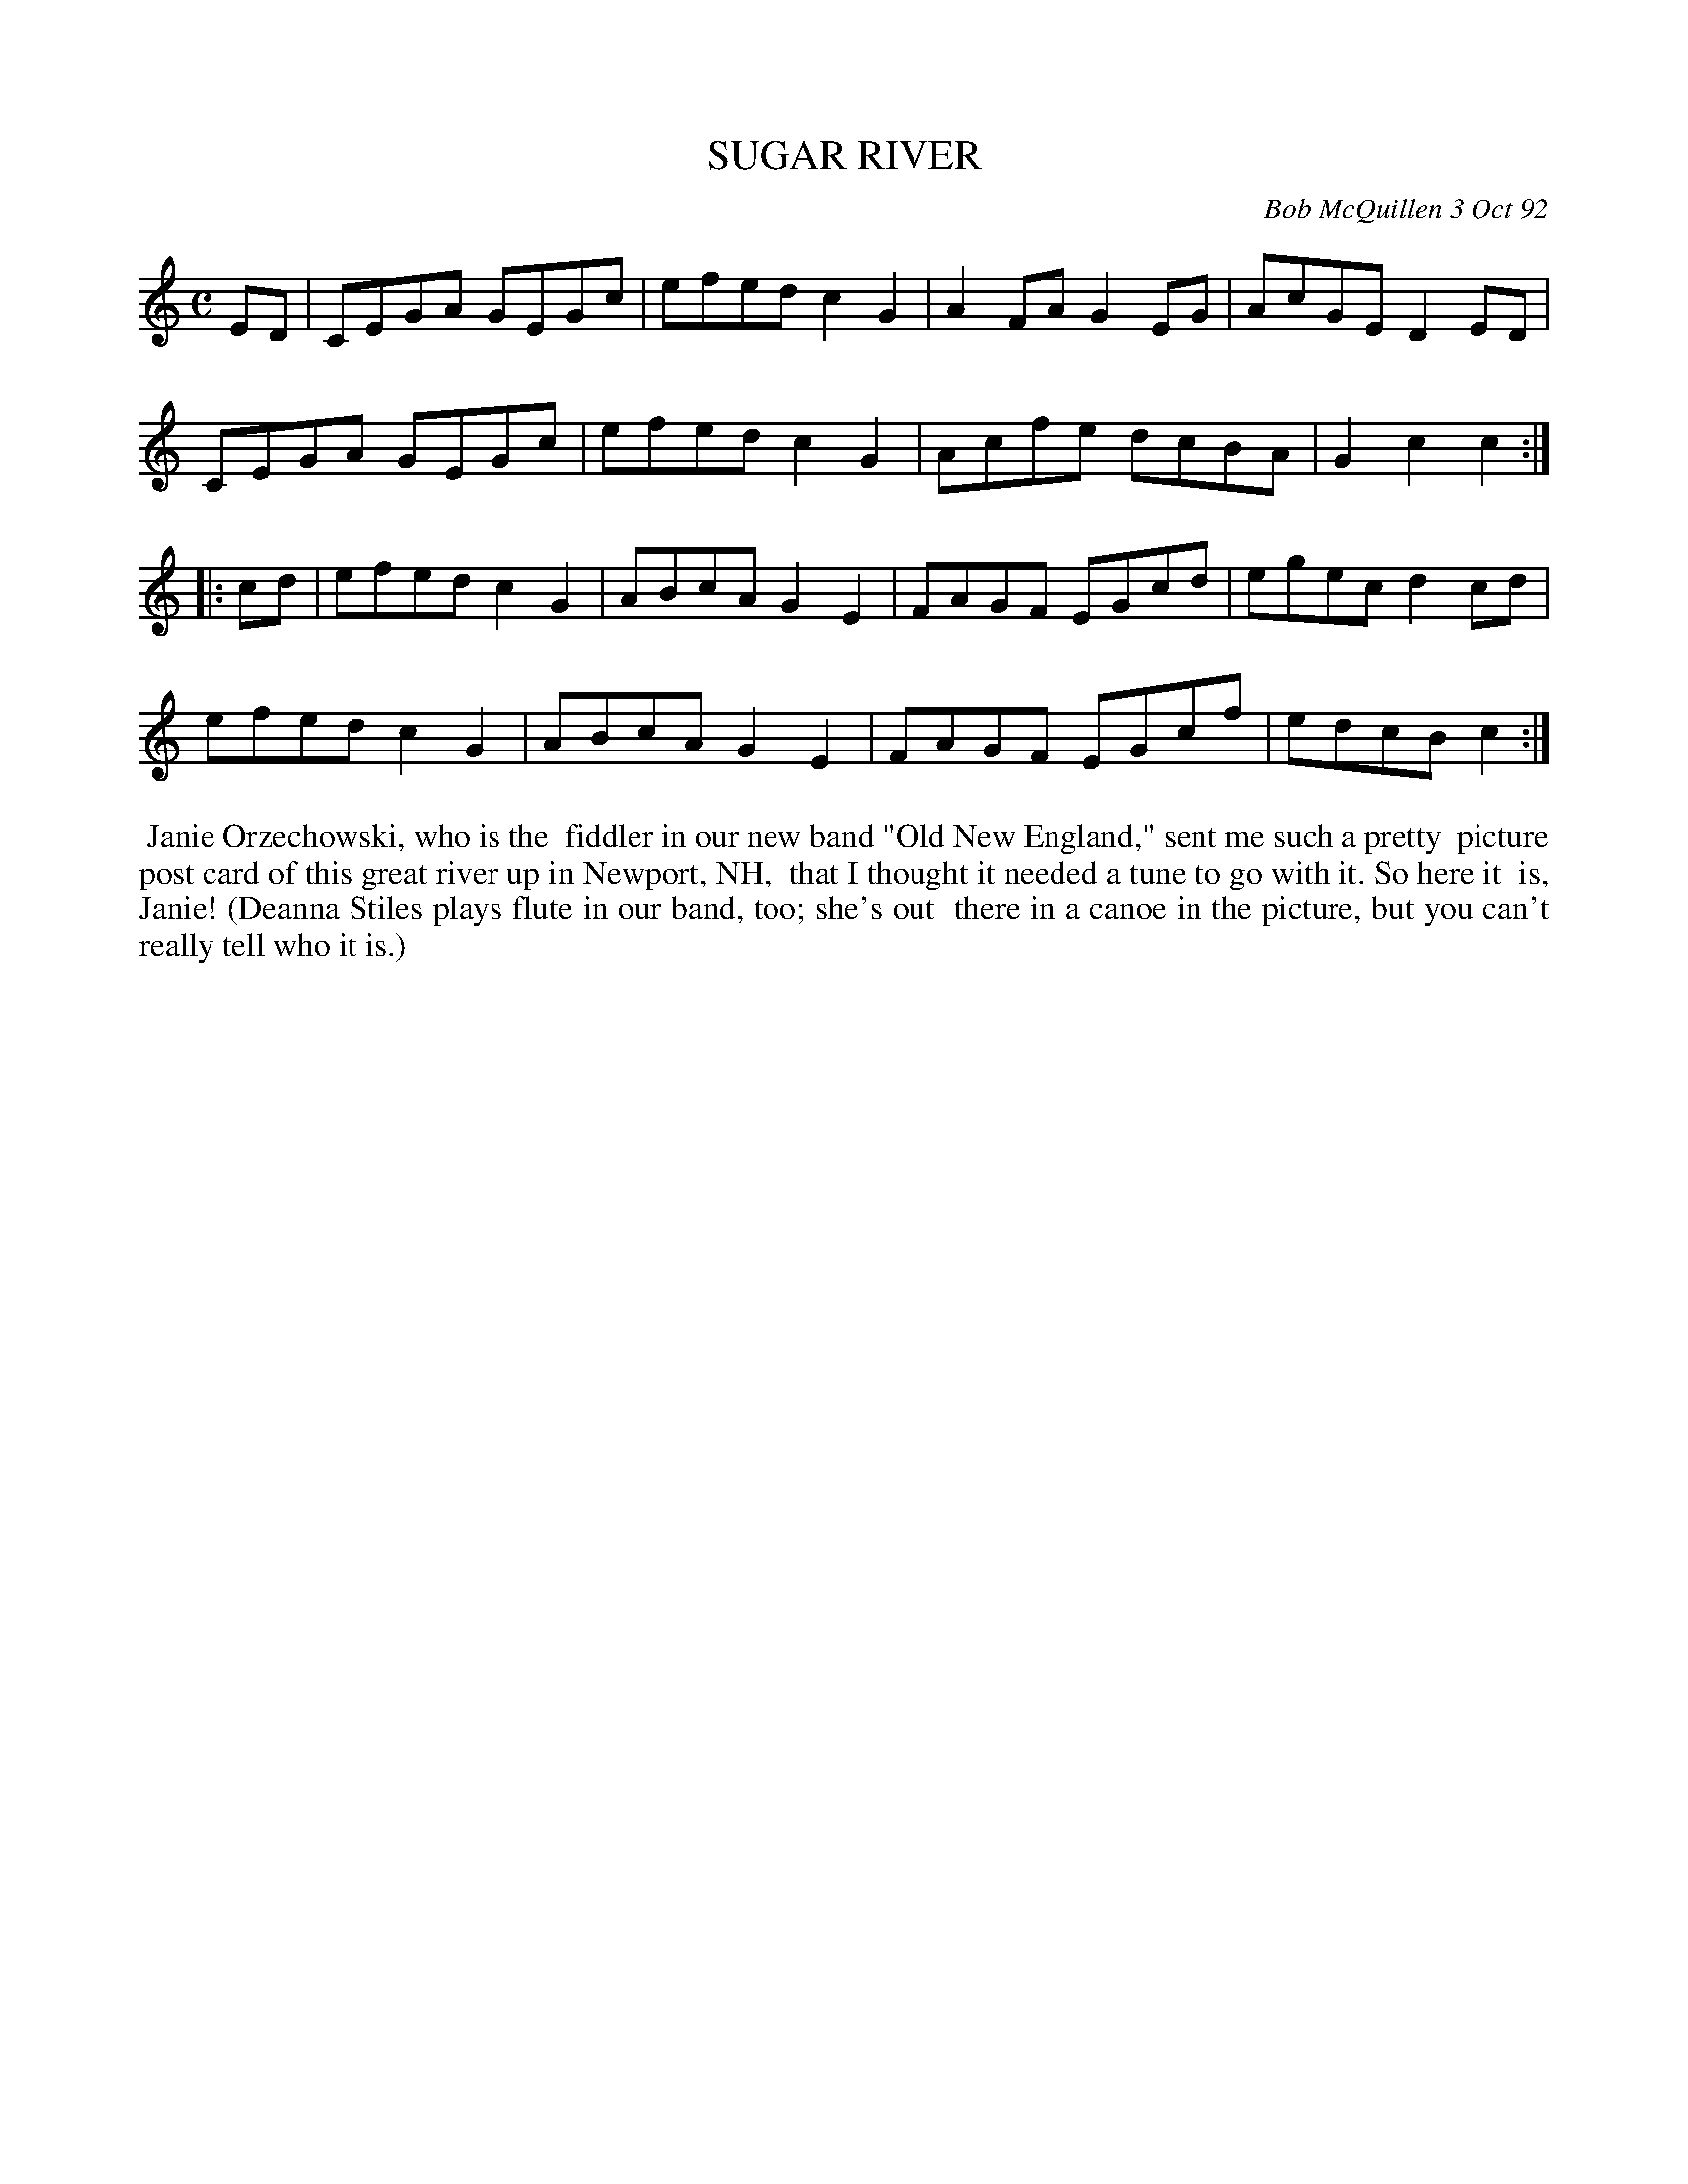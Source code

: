 X: 09108
T: SUGAR RIVER
C: Bob McQuillen 3 Oct 92
B: Bob's Note Book 9 p.108
R: reel
Z: 2017 John Chambers <jc:trillian.mit.edu>
L: 1/8
M: C
K: C
ED |\
CEGA GEGc | efed c2G2 | A2FA G2EG | AcGE D2ED |
CEGA GEGc | efed c2G2 | Acfe dcBA | G2c2 c2 :|
|: cd |\
efed c2G2 | ABcA G2E2 | FAGF EGcd | egec d2cd |
efed c2G2 | ABcA G2E2 | FAGF EGcf | edcB c2 :|
%%begintext align
%% Janie Orzechowski, who is the
%% fiddler in our new band "Old New England," sent me such a pretty
%% picture post card of this great river up in Newport, NH,
%% that I thought it needed a tune to go with it. So here it
%% is, Janie! (Deanna Stiles plays flute in our band, too; she's out
%% there in a canoe in the picture, but you can't really tell who it is.)
%%endtext
